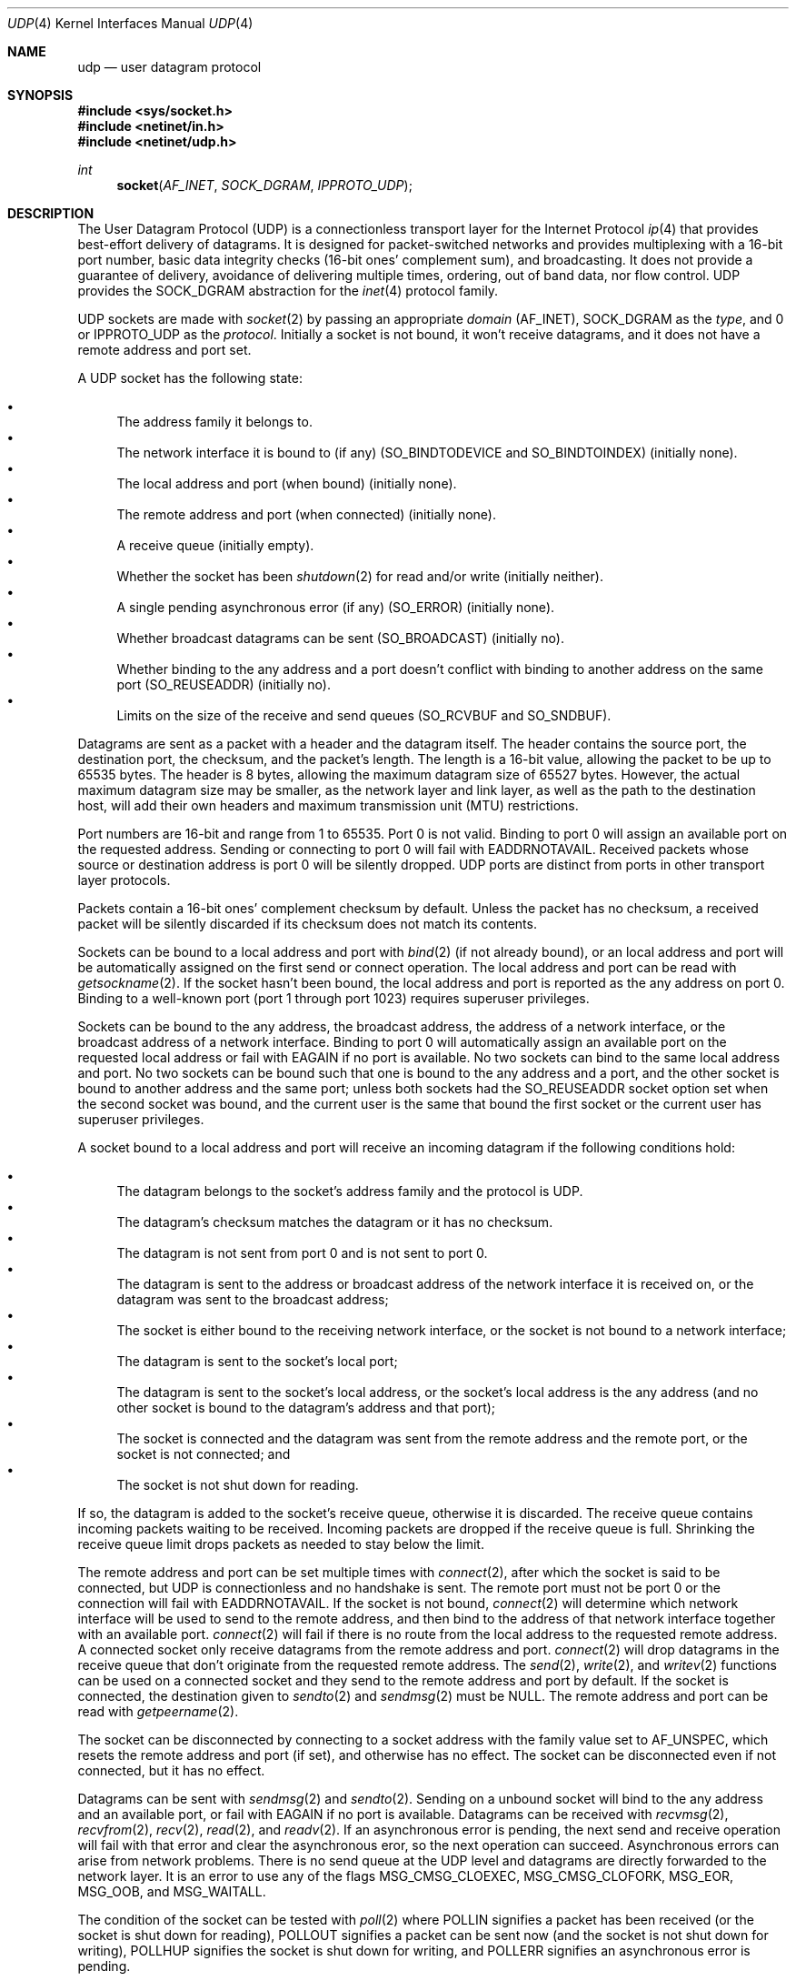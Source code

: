 .Dd June 4, 2017
.Dt UDP 4
.Os
.Sh NAME
.Nm udp
.Nd user datagram protocol
.Sh SYNOPSIS
.In sys/socket.h
.In netinet/in.h
.In netinet/udp.h
.Ft int
.Fn socket AF_INET SOCK_DGRAM IPPROTO_UDP
.Sh DESCRIPTION
The User Datagram Protocol (UDP) is a connectionless transport layer for the
Internet Protocol
.Xr ip 4
that provides best-effort delivery of datagrams.
It is designed for packet-switched networks and provides multiplexing with a
16-bit port number, basic data integrity checks (16-bit ones' complement sum),
and broadcasting.
It does not provide a guarantee of delivery, avoidance of delivering multiple
times, ordering, out of band data, nor flow control.
UDP provides the
.Dv SOCK_DGRAM
abstraction for the
.Xr inet 4
protocol family.
.Pp
UDP sockets are made with
.Xr socket 2
by passing an appropriate
.Fa domain
.Dv ( AF_INET ) ,
.Dv SOCK_DGRAM
as the
.Fa type ,
and 0 or
.Dv IPPROTO_UDP
as the
.Fa protocol .
Initially a socket is not bound, it won't receive datagrams, and it does not
have a remote address and port set.
.Pp
A UDP socket has the following state:
.Pp
.Bl -bullet -compact
.It
The address family it belongs to.
.It
The network interface it is bound to (if any)
.Dv ( SO_BINDTODEVICE
and
.Dv SO_BINDTOINDEX )
(initially none).
.It
The local address and port (when bound) (initially none).
.It
The remote address and port (when connected) (initially none).
.It
A receive queue (initially empty).
.It
Whether the socket has been
.Xr shutdown 2
for read and/or write (initially neither).
.It
A single pending asynchronous error (if any)
.Dv ( SO_ERROR )
(initially none).
.It
Whether broadcast datagrams can be sent
.Dv ( SO_BROADCAST )
(initially no).
.It
Whether binding to the any address and a port doesn't conflict with binding to
another address on the same port
.Dv ( SO_REUSEADDR )
(initially no).
.It
Limits on the size of the receive and send queues
.Dv ( SO_RCVBUF
and
.Dv SO_SNDBUF ) .
.El
.Pp
Datagrams are sent as a packet with a header and the datagram itself.
The header contains the source port, the destination port, the checksum, and the
packet's length.
The length is a 16-bit value, allowing the packet to be up to 65535 bytes.
The header is 8 bytes, allowing the maximum datagram size of 65527 bytes.
However, the actual maximum datagram size may be smaller, as the network layer
and link layer, as well as the path to the destination host, will add their own
headers and maximum transmission unit (MTU) restrictions.
.Pp
Port numbers are 16-bit and range from 1 to 65535.
Port 0 is not valid.
Binding to port 0 will assign an available port on the requested address.
Sending or connecting to port 0 will fail with
.Er EADDRNOTAVAIL .
Received packets whose source or destination address is port 0 will be silently
dropped.
UDP ports are distinct from ports in other transport layer protocols.
.Pp
Packets contain a 16-bit ones' complement checksum by default.
Unless the packet has no checksum, a received packet will be silently discarded
if its checksum does not match its contents.
.Pp
Sockets can be bound to a local address and port with
.Xr bind 2
(if not already bound),
or an local address and port will be automatically assigned on the first send
or connect operation.
The local address and port can be read with
.Xr getsockname 2 .
If the socket hasn't been bound, the local address and port is reported as the
any address on port 0.
Binding to a well-known port (port 1 through port 1023) requires superuser
privileges.
.Pp
Sockets can be bound to the any address, the broadcast address, the address of
a network interface, or the broadcast address of a network interface.
Binding to port 0 will automatically assign an available port on the requested
local address or fail with
.Er EAGAIN
if no port is available.
No two sockets can bind to the same local address and port.
No two sockets can be bound such that one is bound to the any address and a
port, and the other socket is bound to another address and the same port; unless
both sockets had the
.Dv SO_REUSEADDR
socket option set when the second socket was bound, and the current user is the
same that bound the first socket or the current user has superuser privileges.
.Pp
A socket bound to a local address and port will receive an incoming datagram if
the following conditions hold:
.Pp
.Bl -bullet -compact
.It
The datagram belongs to the socket's address family and the protocol is UDP.
.It
The datagram's checksum matches the datagram or it has no checksum.
.It
The datagram is not sent from port 0 and is not sent to port 0.
.It
The datagram is sent to the address or broadcast address of the network
interface it is received on, or the datagram was sent to the broadcast address;
.It
The socket is either bound to the receiving network interface, or the socket is
not bound to a network interface;
.It
The datagram is sent to the socket's local port;
.It
The datagram is sent to the socket's local address, or the socket's local
address is the any address (and no other socket is bound to the datagram's
address and that port);
.It
The socket is connected and the datagram was sent from the remote address and
the remote port, or the socket is not connected; and
.It
The socket is not shut down for reading.
.El
.Pp
If so, the datagram is added to the socket's receive queue, otherwise it is
discarded.
The receive queue contains incoming packets waiting to be received.
Incoming packets are dropped if the receive queue is full.
Shrinking the receive queue limit drops packets as needed to stay below the
limit.
.Pp
The remote address and port can be set multiple times with
.Xr connect 2 ,
after which the socket is said to be connected, but UDP is connectionless and
no handshake is sent.
The remote port must not be port 0 or the connection will fail with
.Er EADDRNOTAVAIL .
If the socket is not bound,
.Xr connect 2
will determine which network interface will be used to send to the remote
address, and then bind to the address of that network interface together with an
available port.
.Xr connect 2
will fail if there is no route from the local address to the requested remote
address.
A connected socket only receive datagrams from the remote address and port.
.Xr connect 2
will drop datagrams in the receive queue that don't originate from the
requested remote address.
The
.Xr send 2 ,
.Xr write 2 ,
and
.Xr writev 2
functions can be used on a connected socket and they send to the remote address
and port by default.
If the socket is connected, the destination given to
.Xr sendto 2
and
.Xr sendmsg 2
must be
.Dv NULL .
The remote address and port can be read with
.Xr getpeername 2 .
.Pp
The socket can be disconnected by connecting to a socket address with the family
value set to
.Dv AF_UNSPEC ,
which resets the remote address and port (if set), and otherwise has no effect.
The socket can be disconnected even if not connected, but it has no effect.
.Pp
Datagrams can be sent with
.Xr sendmsg 2
and
.Xr sendto 2 .
Sending on a unbound socket will bind to the any address and an available port,
or fail with
.Er EAGAIN
if no port is available.
Datagrams can be received with
.Xr recvmsg 2 ,
.Xr recvfrom 2 ,
.Xr recv 2 ,
.Xr read 2 ,
and
.Xr readv 2 .
If an asynchronous error is pending, the next send and receive operation will
fail with that error and clear the asynchronous eror, so the next operation can
succeed.
Asynchronous errors can arise from network problems.
There is no send queue at the UDP level and datagrams are directly forwarded to
the network layer.
It is an error to use any of the flags
.Dv MSG_CMSG_CLOEXEC ,
.Dv MSG_CMSG_CLOFORK ,
.Dv MSG_EOR ,
.Dv MSG_OOB ,
and
.Dv MSG_WAITALL .
.Pp
The condition of the socket can be tested with
.Xr poll 2
where
.Dv POLLIN
signifies a packet has been received (or the socket is shut down for reading),
.Dv POLLOUT
signifies a packet can be sent now (and the socket is not shut down for
writing),
.Dv POLLHUP
signifies the socket is shut down for writing, and
.Dv POLLERR
signifies an asynchronous error is pending.
.Pp
The socket can be shut down for receiving and/or sending with
.Xr shutdown 2 .
The receive queue is emptied when shut down for receive (asynchronous errors are
preserved) and receive operations will succeed with an end of file
condition, but any pending asynchronous errors will take precedence and be
delivered instead.
Sending when shut down for writing will raise
.Dv SIGPIPE
and fail with
.Er EPIPE
(regardless of a pending asynchronous error).
.Pp
Socket options can be set with
.Xr setsockopt 2
and read with
.Xr getsockopt 2
and exist on the
.Dv IPPROTO_UDP
level as well as applicable underlying protocol levels.
.Pp
Broadcast datagrams can be sent by setting the
.Dv SO_BROADCAST
socket option with
.Xr setsockopt 2
and sending to a broadcast address of the network layer.
.Sh SOCKET OPTIONS
UDP sockets support these
.Xr setsockopt 2 /
.Xr getsockopt 2
options at level
.Dv SOL_SOCKET :
.Bl -tag -width "12345678"
.It Dv SO_BINDTODEVICE Fa "char[]"
Bind to a network interface by its name.
(Described in
.Xr if 4 )
.It Dv SO_BINDTOINDEX Fa "unsigned int"
Bind to a network interface by its index number.
(Described in
.Xr if 4 )
.It Dv SO_BROADCAST Fa "int"
Whether sending to a broadcast address is allowed.
(Described in
.Xr if 4 )
.It Dv SO_DEBUG Fa "int"
Whether the socket is in debug mode.
This option is not implemented and is initially 0.
Attempting to set it to non-zero will fail with
.Er EPERM .
(Described in
.Xr if 4 )
.It Dv SO_DOMAIN Fa "sa_family_t"
The socket
.Fa domain
(the address family).
This option can only be read.
(Described in
.Xr if 4 )
.It Dv SO_DONTROUTE Fa "int"
Whether to bypass the routing table and only send on the local network.
This option is not implemented and is initially 0.
Attempting to set it to non-zero will fail with
.Er EPERM .
(Described in
.Xr if 4 )
.It Dv SO_ERROR Fa "int"
The asynchronous pending error
(an
.Xr errno 3
value).
Cleared to 0 when read.
This option can only be read.
(Described in
.Xr if 4 )
.It Dv SO_PROTOCOL Fa "int"
The socket protocol
.Dv ( IPPROTO_UDP ) .
This option can only be read.
(Described in
.Xr if 4 )
.It Dv SO_RCVBUF Fa "int"
How many bytes the receive queue can use (default is 64 pages, max 4096 pages).
(Described in
.Xr if 4 )
.It Dv SO_REUSEADDR Fa "int"
Whether binding to the any address on a port doesn't conflict with binding to
another address and the same port, if both sockets have this option set and the
user binding the second socket is the same that bound the first socket or the
user binding the second socket has superuser privileges.
(Described in
.Xr if 4 )
.It Dv SO_SNDBUF Fa "int"
How many bytes the send queue can use (default is 64 pages, max 4096 pages).
(Described in
.Xr if 4 )
.It Dv SO_TYPE Fa "int"
The socket type
.Dv ( SOCK_DGRAM ) .
This option can only be read.
(Described in
.Xr if 4 )
.El
.Pp
UDP sockets currently implement no
.Xr setsockopt 2 /
.Xr getsockopt 2
options at level
.Dv IPPROTO_UDP .
.Sh IMPLEMENTATION NOTES
There is no way to disable the checksum on sent packets, however received
packets without a checksum will not be checksummed.
.Pp
Each packet currently use a page of memory, which counts towards the receive
queue limit.
.Pp
If no specific port is requested, one is randomly selected in the dynamic port
range 32768 (inclusive) through 61000 (exclusive).
.Sh EXAMPLES
This example creates and binds a UDP socket to a local address and port and
sends a broadcast datagram to a remote address and port and receives a response
and remembers who sent the response.
.Va local
is the local socket address that is bound to and
.Va local_len
is the size of the local socket address and likewise with
.Va remote
and
.Va remote_len .
.Va responder
is an uninitialized socket address of the appropriate size
.Va responder_len
for the protocol family
.Va af
where the source address of the response is stored.
The response is stored in the
.Va incoming
array of size
.Va amount .
The
.Va af , local , local_len , remote , remote_len , responder ,
and
.Va responder_len
values should all be chosen according to the address family and network layer.
.Bd -literal
sa_family_t af = /* ... */;
const struct sockaddr *local = /* ... */;
socklen_t local_len = /* ... */;
const struct sockaddr *remote = /* ... */;
socklen_t remote_len = /* ... */;
const struct sockaddr *responder = /* ... */;
socklen_t responder_len = /* ... */;

int fd = socket(af, SOCK_DGRAM, IPPROTO_UDP);
if (fd < 0)
        err(1, "socket");
if (bind(fd, local, local_len) < 0)
        err(1, "bind");
int value = 1;
if (setsockopt(fd, SOL_SOCKET, SO_BROADCAST, &value, sizeof(value)) < 0)
        err(1, "setsockopt");
char outgoing[] = "Hello";
if (sendto(fd, outgoing, strlen(outgoing), 0, remote, remote_len) < 0)
        err(1, "sendto");
char incoming[1024];
ssize_t amount = recvfrom(fd, incoming, sizeof(incoming), 0,
                          responder, &responder_len);
if (amount < 0 )
        err(1, "recvfrom");
.Ed
.Sh COMPATIBILITY
Sortix is the only known system where
.Xr connect 2
will remove datagrams from the wrong source from the receive queue.
All other systems will deliver datagrams already present in the receive queue,
even if from the wrong source, despite the POSIX requirement that
.Xr connect 2
"limits the remote sender for subsequent recv() functions".
Software for affected systems must either first empty the receive queue after
.Xr connect 2 ,
or use
.Xr recvmsg 2
and validate the source address rather than rely on the kernel validation.
.Pp
.Xr sendto 2
or
.Xr sendmsg 2
on a connected socket must have the destination be
.Dv NULL
(the default destination)
on Sortix, FreeBSD, Haiku, macOS, NetBSD, OpenBSD, and SunOS; but the
destination can be
.Dv NULL
or any address on DragonFly, GNU/Hurd, Linux, and Minix.
.Pp
Socket disconnect is implemented on Sortix, DragonFly, Haiku, GNU/Hurd, Linux,
Minix, and SunOS; but socket disconnect is not implemented on on FreeBSD, macOS,
NetBSD and OpenBSD.
Storing the
.Dv AF_FAMILY
value in the address family's socket address structure or struct sockaddr is
portable to the systems implementing socket disconnect.
A socket can be disconnected even if not connected on Sortix, DragonFly, Haiku,
GNU/Hurd, Linux, and Minix; but SunOS requires the socket to be connected
before it can be disconnected.
.Pp
The broadcast address can be bound on Sortix, GNU/Hurd, Linux, OpenBSD, and
SunOS; but can't be bound on DragonFly, FreeBSD, macOS, Minix and NetBSD.
.Pp
.Dv SO_BROADCAST
doesn't need to be enabled to
.Xr connect 2
to the broadcast address on Sortix, DragonFly, FreeBSD, Haiku, macOS, Minix,
NetBSD, OpenBSD, and SunOS; but is required on GNU/Hurd and Linux.
.Pp
Reconnecting a socket to an address that is not reachable from the local address
will fail on Sortix, GNU/Hurd, and Linux; but the socket will be bound to
another address that can reach the remote address (even though it is not
possible to bind a socket twice) (on the same port if possible) on DragonFly,
FreeBSD, Haiku, macOS, NetBSD, OpenBSD, and SunOS.
.Pp
.Xr connect 2
will not deliver asynchronous errors on Sortix, DragonFly, FreeBSD, Haiku,
GNU/Hurd, Linux, and Minix; however it will deliver asynchronous errors on
macOS, NetBSD, OpenBSD, and SunOS.
.Pp
Shutting a socket down for reading will cause receives to return 0 on Sortix,
DragonFly, FreeBSD, macOS, Minix, NetBSD, OpenBSD, and SunOS; but receives will
fail with fail with
.Er EWOULDBLOCK
on Linux.
.Pp
Shutting a socket down for writing will cause sends to raise SIGPIPE and fail
with EPIPE on Sortix, DragonFly, FreeBSD, GNU/Hurd, macOS, NetBSD, OpenBSD, and
SunOS; but will not raise SIGPIPE and only fail with EPIPE on Linux and Minix.
.Pp
Sortix, GNU/Hurd, Linux, and Minix will signal POLLIN if a datagram has been
received or if shut down for read.
DragonFly, FreeBSD, macOS, NetBSD, OpenBSD, and SunOS will signal POLLIN if a
datagram has been received, if shut down for read, or if an error is pending.
.Pp
Sortix and DragonFly will signal POLLOUT if a datagram can be sent, unless the
socket has been shut down for write.
FreeBSD will signal POLLOUT if a datagram can be sent, unless the socket has
been shut down for both read and write.
GNU/Hurd will signal POLLOUT if a datagram can be sent, unless the socket has
been shut down for write or if an error is pending.
Linux, Minix, OpenBSD, and SunOS will signal POLLOUT if a datagram can be sent,
regardless of whether the socket has been shut down.
macOS will signal POLLOUT if a datagram can be sent, unless the socket has been
shut down for either read or write.
.Pp
Sortix and DragonFly will signal POLLHUP if shut down for write.
FreeBSD and Linux will signal POLLHUP if shut down for both read and write.
GNU/Hurd, macOS, Minix, NetBSD, OpenBSD, and SunOS will not signal POLLHUP.
macOS will signal POLLHUP if shut down for either read or write.
.Pp
Sortix, Haiku, GNU/Hurd, and Linux will signal POLLERR if an error is pending.
DragonFly, FreeBSD, macOS, Minix, NetBSD, OpenBSD, and SunOS will not signal
POLLERR.
.Pp
Shutting a socket down for read doesn't work on GNU/Hurd and Linux, where the
socket continues to receive datagrams.
.Pp
Linux delivers asynchronous errors on send, even if shut down for write.
.Pp
Sockets can be shut down even if not connected on Sortix, DragonFly, Minix,
NetBSD, and OpenBSD; but sockets must be connected before they can be shut down
on FreeBSD, GNU/Hurd, Linux, macOS, and SunOS.
.Pp
Connecting to the any address will fail with
.Er ENETUNREACH
on Sortix.
On DragonFly, FreeBSD, Haiku, GNU/Hurd, Linux, macOS, OpenBSD, and SunOS it will
succeed and
.Xr getpeername 2
will report the loopback address (OpenBSD will report the any address).
.Pp
Connecting to port 0 will fail on Sortix, FreeBSD, macOS, Minix, NetBSD, OpenBSD,
and SunOS; but will succeed on DragonFly, Haiku, GNU/Hurd and Linux.
.Pp
Sortix's handling of
.Dv SO_REUSEADDR
requires the two sockets to bound by the same user or the second socket to be
bound by a user with superuser privileges.
It's unclear what other systems also perform this check and when the user
identity is captured.
.Pp
Setting
.Dv SO_REUSEADDR
on both sockets is required on Sortix, Haiku, GNU/Hurd, and Linux; but
DragonFly, FreeBSD, Minix, macOS, NetBSD, OpenBSD, and SunOS only require it to
be set on the second socket.
.Pp
Two sockets can't be bound to the same address and port on Sortix, DragonFly,
FreeBSD, Haiku, macOS, NetBSD, and OpenBSD; but GNU/Hurd, Linux, Minix, and
SunOS allows it when
.Dv SO_REUSEADDR
is set.
.Sh ERRORS
Socket operations can fail due to these error conditions, in addition to the
error conditions of the network and link layer, and the error conditions of the
invoked function.
.Bl -tag -width [EADDRNOTAVAIL]
.It Bq Er EACCES
A datagram was sent to a broadcast address, but
.Dv SO_BROADCAST
is turned off.
.It Bq Er EADDRINUSE
The socket cannot be bound to the requested address and port because another
socket was already bound to 1) the same address and port 2) the any address
and the same port (and
.Dv SO_REUSEADDR
was not set on both sockets), or 3) some address and the same port but the
requested address was the any address (and
.Dv SO_REUSEADDR
was not set on both sockets).
.It Bq Er EADDRNOTAVAIL
The socket cannot be bound to the requested address because no network interface
had that address or broadcast address.
.It Bq Er EADDRNOTAVAIL
The socket was connected to port 0, or a datagram was sent to port 0.
.It Bq Er EAGAIN
A port could not be assigned because each port in the dynamic port range had
already been bound to a socket in a conflicting manner.
.It Bq Er ECONNREFUSED
The destination host of a datagram was not listening on the port.
This error can happen asynchronously.
.It Bq Er EHOSTDOWN
The destination host of a datagram is not up.
This error can happen asynchronously.
.It Bq Er EHOSTUNREACH
The destination host of a datagram was unreachable.
This error can happen asynchronously.
.It Bq Er EISCONN
A destination address and port was specified when sending a datagram, but the
socket has already been connected to a remote address and port.
.It Bq Er EMSGSIZE
The datagram was too large to be sent because it exceeded the maximum
transmission unit (MTU) on the path between the local and remote address, or it
exceeded the UDP datagram size limit of 65527 bytes.
This error can happen asynchronously.
.It Bq Er ENETDOWN
The network interface used to deliver a datagram isn't up.
This error can happen asynchronously.
.It Bq Er ENETUNREACH
The destination network of a datagram was unreachable.
This error can happen asynchronously.
.It Bq Er ENETUNREACH
The remote address could not be connected because there was no route from the
local address to the remote address.
.It Bq Er ENOBUFS
There was not enough memory available for network packets.
.It Bq Er EPERM
One of the unimplemented
.Dv SO_DEBUG
and
.Dv SO_DONTROUTE
socket options was attempted to be set to a non-zero value.
.El
.Sh SEE ALSO
.Xr bind 2 ,
.Xr connect 2 ,
.Xr getpeername 2 ,
.Xr getsockname 2 ,
.Xr getsockopt 2 ,
.Xr poll 2 ,
.Xr recvfrom 2 ,
.Xr recvmsg 2 ,
.Xr sendmsg 2 ,
.Xr sendto 2 ,
.Xr setsockopt 2 ,
.Xr shutdown 2 ,
.Xr socket 2 ,
.Xr if 4 ,
.Xr inet 4 ,
.Xr ip 4 ,
.Xr kernel 7
.Sh STANDARDS
.Rs
.%A J. Postel
.%D August 1980
.%R STD 6
.%R RFC 768
.%T User Datagram Protocol
.%Q USC/Information Sciences Institute
.Re
.Pp
.Rs
.%A Internet Engineering Task Force
.%A R. Braden (ed.)
.%D October 1989
.%R STD 3
.%R RFC 1122
.%T Requirements for Internet Hosts -- Communication Layers
.%Q USC/Information Sciences Institute
.Re
.Pp
.St -p1003.1-2008 specifies the UDP socket programming interface and defines the
socket options
.Dv SO_BROADCAST , SO_DEBUG , SO_DONTROUTE, SO_ERROR, SO_RCVBUF, SO_REUSEADDR ,
.Dv SO_SNDBUF ,
and
.Dv SO_TYPE .
.Sh BUGS
.Xr bind 2
does not yet enforce that binding to a well-known port (port 1 through port
1023) requires superuser privileges.
.Pp
The handling of
.Dv SO_REUSEADDR in
.Xr bind 2
does not yet enforce the two sockets to be bound by the same user or the second
socket to be bound by a user with superuser privileges.
The requirement that both sockets have
.Dv SO_REUSEADDR
set might be relaxed to only the second socket having it set when this
permission check is implemented.
.Pp
The integration with the network layer is inadequate and the asynchronous errors
.Er ECONNREFUSED ,
.Er EHOSTDOWN ,
.Er EHOSTUNREACH ,
and
.Er ENETUNREACH
are never delivered asynchronously from the network.
.Pp
The
.Xr send 2
flag
.Dv MSG_DONTROUTE
and the
.Dv SO_DONTROUTE
socket option are not implemented yet.
.Pp
The
.Dv SO_SNDBUF
socket option is currently not used and the send queue is not limited at the
socket level.
.Pp
The automatic assignment of ports is random, but is statistically biased.
A random port is picked, and if it is taken, the search sequentially iterates
ports in ascending order until an available port is found or the search
terminates.
.Pp
FreeBSD's and OpenBSD's UDP documentation states in the BUGS section that
receiving a datagram on a socket shutdown for read should reply with a ICMP
Port Unreachable message, however they don't implement this behavior.
No other system appears to implement this behavior, and it is unclear whether
it should be implemented.
